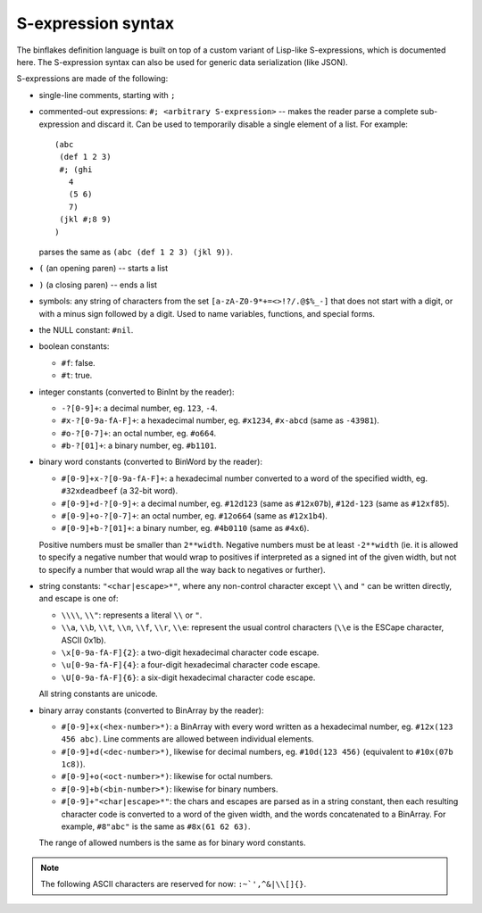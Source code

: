 ===================
S-expression syntax
===================

The binflakes definition language is built on top of a custom variant
of Lisp-like S-expressions, which is documented here.  The S-expression
syntax can also be used for generic data serialization (like JSON).

S-expressions are made of the following:

- single-line comments, starting with ``;``
- commented-out expressions: ``#; <arbitrary S-expression>`` -- makes
  the reader parse a complete sub-expression and discard it.  Can be used
  to temporarily disable a single element of a list.  For example::

    (abc
     (def 1 2 3)
     #; (ghi
       4
       (5 6)
       7)
     (jkl #;8 9)
    )

  parses the same as ``(abc (def 1 2 3) (jkl 9))``.

- ``(`` (an opening paren) -- starts a list
- ``)`` (a closing paren) -- ends a list
- symbols: any string of characters from the set ``[a-zA-Z0-9*+=<>!?/.@$%_-]``
  that does not start with a digit, or with a minus sign followed by a digit.
  Used to name variables, functions, and special forms.
- the NULL constant: ``#nil``.
- boolean constants:

  - ``#f``: false.
  - ``#t``: true.

- integer constants (converted to BinInt by the reader):

  - ``-?[0-9]+``: a decimal number, eg. ``123``, ``-4``.
  - ``#x-?[0-9a-fA-F]+``: a hexadecimal number, eg. ``#x1234``, ``#x-abcd``
    (same as ``-43981``).
  - ``#o-?[0-7]+``: an octal number, eg. ``#o664``.
  - ``#b-?[01]+``: a binary number, eg. ``#b1101``.

- binary word constants (converted to BinWord by the reader):

  - ``#[0-9]+x-?[0-9a-fA-F]+``: a hexadecimal number converted to a word
    of the specified width, eg. ``#32xdeadbeef`` (a 32-bit word).
  - ``#[0-9]+d-?[0-9]+``: a decimal number, eg. ``#12d123``
    (same as ``#12x07b``), ``#12d-123`` (same as ``#12xf85``).
  - ``#[0-9]+o-?[0-7]+``: an octal number, eg. ``#12o664`` (same as
    ``#12x1b4``).
  - ``#[0-9]+b-?[01]+``: a binary number, eg. ``#4b0110`` (same as
    ``#4x6``).

  Positive numbers must be smaller than ``2**width``.  Negative numbers
  must be at least ``-2**width`` (ie. it is allowed to specify a negative
  number that would wrap to positives if interpreted as a signed int
  of the given width, but not to specify a number that would wrap all
  the way back to negatives or further).

- string constants: ``"<char|escape>*"``, where any non-control character
  except ``\\`` and ``"`` can be written directly, and escape is one of:

  - ``\\\\``, ``\\"``: represents a literal ``\\`` or ``"``.
  - ``\\a``, ``\\b``, ``\\t``, ``\\n``, ``\\f``, ``\\r``, ``\\e``: represent
    the usual control characters (``\\e`` is the ESCape character, ASCII 0x1b).
  - ``\x[0-9a-fA-F]{2}``: a two-digit hexadecimal character code escape.
  - ``\u[0-9a-fA-F]{4}``: a four-digit hexadecimal character code escape.
  - ``\U[0-9a-fA-F]{6}``: a six-digit hexadecimal character code escape.

  All string constants are unicode.

- binary array constants (converted to BinArray by the reader):

  - ``#[0-9]+x(<hex-number>*)``: a BinArray with every word written
    as a hexadecimal number, eg. ``#12x(123 456 abc)``.  Line comments
    are allowed between individual elements.
  - ``#[0-9]+d(<dec-number>*)``, likewise for decimal numbers, eg.
    ``#10d(123 456)`` (equivalent to ``#10x(07b 1c8)``).
  - ``#[0-9]+o(<oct-number>*)``: likewise for octal numbers.
  - ``#[0-9]+b(<bin-number>*)``: likewise for binary numbers.
  - ``#[0-9]+"<char|escape>*"``: the chars and escapes are parsed as
    in a string constant, then each resulting character code is
    converted to a word of the given width, and the words concatenated
    to a BinArray.  For example, ``#8"abc"`` is the same as ``#8x(61 62 63)``.

  The range of allowed numbers is the same as for binary word constants.

.. todo::

  - Non-integer numbers (``0.1`` etc)
  - Single-character consts -- are they needed as a separate token?
  - Some kind of block comment
  - A generic vector constant?
  - Namespaced symbols (eg. enum-name:value-name)?

.. note::

  The following ASCII characters are reserved for now: ``:~`',^&|\\[]{}``.
